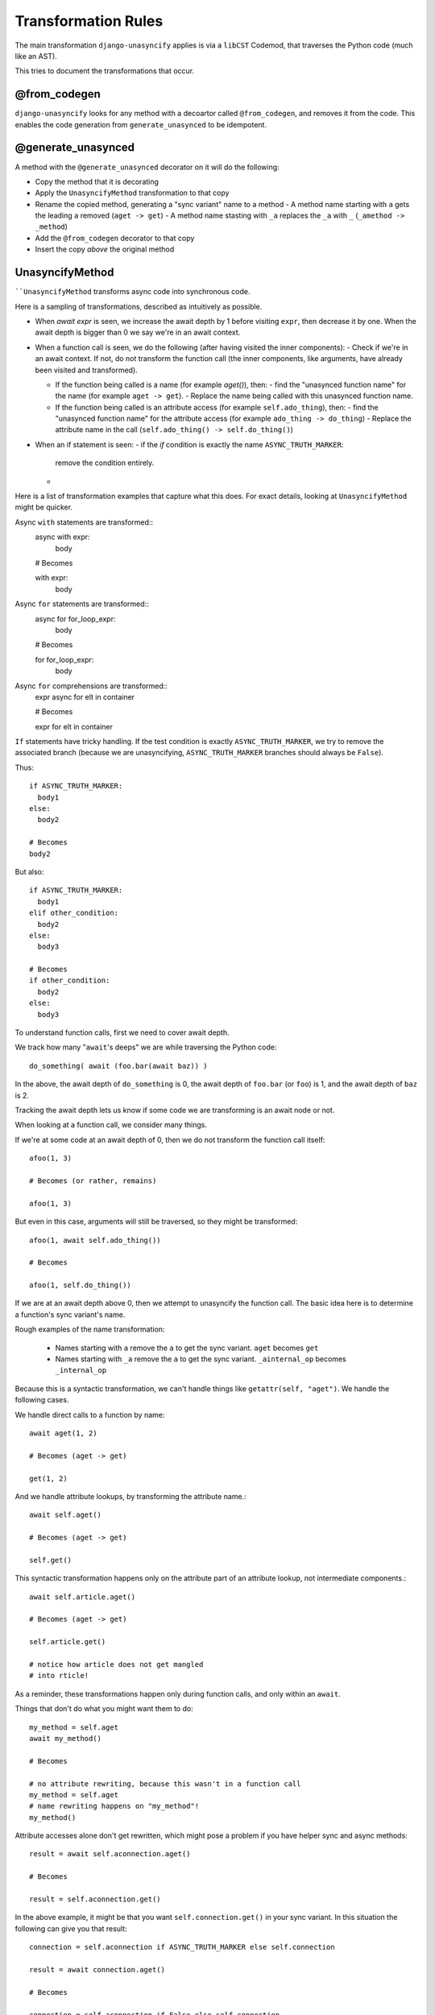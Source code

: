 Transformation Rules
====================

The main transformation ``django-unasyncify`` applies is via a ``libCST`` Codemod, that traverses the Python code (much like an AST).

This tries to document the transformations that occur.

@from_codegen
-------------

``django-unasyncify`` looks for any method with a decoartor called ``@from_codegen``, and removes it from the code. This enables the code generation from ``generate_unasynced`` to be idempotent.


@generate_unasynced
-------------------

A method with the ``@generate_unasynced`` decorator on it will do the following:

- Copy the method that it is decorating
- Apply the ``UnasyncifyMethod`` transformation to that copy
- Rename the copied method, generating a "sync variant" name to a method
  - A method name starting with ``a`` gets the leading ``a`` removed (``aget -> get``)
  - A method name stasting with ``_a`` replaces the ``_a`` with ``_`` (``_amethod -> _method``)
- Add the ``@from_codegen`` decorator to that copy
- Insert the copy *above* the original method


UnasyncifyMethod
----------------

````UnasyncifyMethod`` transforms async code into synchronous code.

Here is a sampling of transformations, described as intuitively as possible.

- When `await expr` is seen, we increase the await depth by 1 before visiting ``expr``, then decrease it by one. When the await depth is bigger than 0 we say we're in an await context.


- When a function call is seen, we do the following (after having visited the inner components):
  - Check if we're in an await context. If not, do not transform the function call (the inner components, like arguments, have already been visited and transformed).

  - If the function being called is a name (for example `aget()`), then:
    - find the "unasynced function name" for the name (for example ``aget -> get``).
    - Replace the name being called with this unasynced function name.

  - If the function being called is an attribute access (for example ``self.ado_thing``), then:
    - find the "unasynced function name" for the attribute access (for example ``ado_thing -> do_thing``)
    - Replace the attribute name in the call (``self.ado_thing() -> self.do_thing()``)

- When an if statement is seen:
  - if the `if` condition is exactly the name ``ASYNC_TRUTH_MARKER``:
    remove the condition entirely.
  -


Here is a list of transformation examples that capture what this does. For exact details, looking at ``UnasyncifyMethod`` might be quicker.

Async ``with`` statements are transformed::
  async with expr:
    body

  # Becomes

  with expr:
    body

Async ``for`` statements are transformed::
  async for for_loop_expr:
    body

  # Becomes

  for for_loop_expr:
    body

Async ``for`` comprehensions are transformed::
  expr async for elt in container

  # Becomes

  expr for elt in container

``If`` statements have tricky handling. If the test condition is exactly ``ASYNC_TRUTH_MARKER``, we try to remove the associated branch (because we are unasyncifying, ``ASYNC_TRUTH_MARKER`` branches should always be ``False``).

Thus::

  if ASYNC_TRUTH_MARKER:
    body1
  else:
    body2

  # Becomes
  body2

But also::

  if ASYNC_TRUTH_MARKER:
    body1
  elif other_condition:
    body2
  else:
    body3

  # Becomes
  if other_condition:
    body2
  else:
    body3



To understand function calls, first we need to cover await depth.

We track how many "``await``'s deeps" we are while traversing the Python code::

  do_something( await (foo.bar(await baz)) )


In the above, the await depth of ``do_something`` is 0, the await depth of ``foo.bar``  (or ``foo``) is 1, and the await depth of ``baz`` is 2.

Tracking the await depth lets us know if some code we are transforming is an await node or not.


When looking at a function call, we consider many things.

If we're at some code at an await depth of 0, then we do not transform the function call itself::

  afoo(1, 3)

  # Becomes (or rather, remains)

  afoo(1, 3)

But even in this case, arguments will still be traversed, so they might be transformed::

  afoo(1, await self.ado_thing())

  # Becomes

  afoo(1, self.do_thing())


If we are at an await depth above 0, then we attempt to unasyncify the function call. The basic idea here is to determine a function's sync variant's name.

Rough examples of the name transformation:

  - Names starting with ``a`` remove the ``a`` to get the sync variant. ``aget`` becomes ``get``
  - Names starting with ``_a`` remove the ``a`` to get the sync variant. ``_ainternal_op`` becomes ``_internal_op``

Because this is a syntactic transformation, we can't handle things like ``getattr(self, "aget")``. We handle the following cases.

We handle direct calls to a function by name::

  await aget(1, 2)

  # Becomes (aget -> get)

  get(1, 2)


And we handle attribute lookups, by transforming the attribute name.::

  await self.aget()

  # Becomes (aget -> get)

  self.get()

This syntactic transformation happens only on the attribute part of an attribute lookup, not intermediate components.::

  await self.article.aget()

  # Becomes (aget -> get)

  self.article.get()

  # notice how article does not get mangled
  # into rticle!


As a reminder, these transformations happen only during function calls, and only within an ``await``.

Things that don't do what you might want them to do::

  my_method = self.aget
  await my_method()

  # Becomes

  # no attribute rewriting, because this wasn't in a function call
  my_method = self.aget
  # name rewriting happens on "my_method"!
  my_method()

Attribute accesses alone don't get rewritten, which might pose a problem if you have helper sync and async methods::

  result = await self.aconnection.aget()

  # Becomes

  result = self.aconnection.get()

In the above example, it might be that you want ``self.connection.get()`` in your sync variant. In this situation the following can give you that result::

  connection = self.aconnection if ASYNC_TRUTH_MARKER else self.connection

  result = await connection.aget()

  # Becomes

  connection = self.aconnection if False else self.connection
  result = connection.get()

Bit of an awkward reality but how things are working.

Finally, instances of ``ASYNC_TRUTH_MARKER`` as names get replaced with ``False``. ``ASYNC_TRUTH_MARKER`` itself has a value of ``True`` so it lets you do something like the following::

  log.info("Doing thing, async=%s", ASYNC_TRUTH_MARKER)

  # Becomes

  log.info("Doing thing, async=%s", False)

In the above snippet, the asynchronous variant will receive ``True``, the synchronous variant will receive ``False``.
